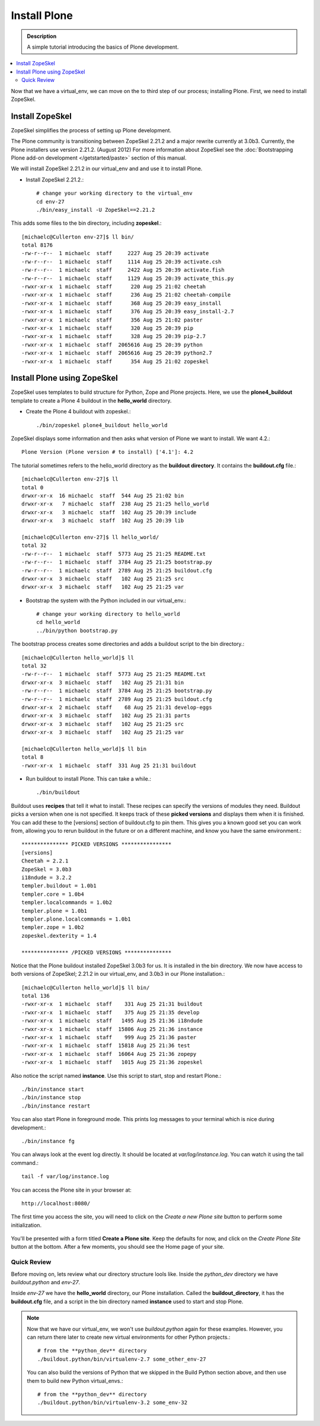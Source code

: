 ===============
Install Plone
===============

.. admonition:: Description

    A simple tutorial introducing the basics of Plone development.

.. contents:: :local:

Now that we have a virtual_env, we can move on the to third step of our process; installing Plone. First, we need to install ZopeSkel.

Install ZopeSkel
-----------------

ZopeSkel simplifies the process of setting up Plone development. 

The Plone community is transitioning between ZopeSkel 2.21.2 and a major rewrite currently at 3.0b3. Currently, the Plone installers use version 2.21.2. (August 2012) For more information about ZopeSkel see the :doc:`Bootstrapping Plone add-on development </getstarted/paste>` section of this manual.

We will install ZopeSkel 2.21.2 in our virtual_env and and use it to install Plone. 
    
- Install ZopeSkel 2.21.2.::
    
    # change your working directory to the virtual_env
    cd env-27
    ./bin/easy_install -U ZopeSkel==2.21.2
    
This adds some files to the bin directory, including **zopeskel**.::

    [michaelc@Cullerton env-27]$ ll bin/
    total 8176
    -rw-r--r--  1 michaelc  staff     2227 Aug 25 20:39 activate
    -rw-r--r--  1 michaelc  staff     1114 Aug 25 20:39 activate.csh
    -rw-r--r--  1 michaelc  staff     2422 Aug 25 20:39 activate.fish
    -rw-r--r--  1 michaelc  staff     1129 Aug 25 20:39 activate_this.py
    -rwxr-xr-x  1 michaelc  staff      220 Aug 25 21:02 cheetah
    -rwxr-xr-x  1 michaelc  staff      236 Aug 25 21:02 cheetah-compile
    -rwxr-xr-x  1 michaelc  staff      368 Aug 25 20:39 easy_install
    -rwxr-xr-x  1 michaelc  staff      376 Aug 25 20:39 easy_install-2.7
    -rwxr-xr-x  1 michaelc  staff      356 Aug 25 21:02 paster
    -rwxr-xr-x  1 michaelc  staff      320 Aug 25 20:39 pip
    -rwxr-xr-x  1 michaelc  staff      328 Aug 25 20:39 pip-2.7
    -rwxr-xr-x  1 michaelc  staff  2065616 Aug 25 20:39 python
    -rwxr-xr-x  1 michaelc  staff  2065616 Aug 25 20:39 python2.7
    -rwxr-xr-x  1 michaelc  staff      354 Aug 25 21:02 zopeskel



Install Plone using ZopeSkel
-----------------------------

ZopeSkel uses templates to build structure for Python, Zope and Plone projects. Here, we use the **plone4_buildout** template to create a Plone 4 buildout in the **hello_world** directory.
    
- Create the Plone 4 buildout with zopeskel.::

    ./bin/zopeskel plone4_buildout hello_world
        
ZopeSkel displays some information and then asks what version of Plone we want to install. We want 4.2.::
    
        Plone Version (Plone version # to install) ['4.1']: 4.2            

The tutorial sometimes refers to the hello_world directory as the **buildout directory**. It contains the **buildout.cfg** file.::
    
    [michaelc@Cullerton env-27]$ ll
    total 0
    drwxr-xr-x  16 michaelc  staff  544 Aug 25 21:02 bin
    drwxr-xr-x   7 michaelc  staff  238 Aug 25 21:25 hello_world
    drwxr-xr-x   3 michaelc  staff  102 Aug 25 20:39 include
    drwxr-xr-x   3 michaelc  staff  102 Aug 25 20:39 lib    

    [michaelc@Cullerton env-27]$ ll hello_world/
    total 32
    -rw-r--r--  1 michaelc  staff  5773 Aug 25 21:25 README.txt
    -rw-r--r--  1 michaelc  staff  3784 Aug 25 21:25 bootstrap.py
    -rw-r--r--  1 michaelc  staff  2789 Aug 25 21:25 buildout.cfg
    drwxr-xr-x  3 michaelc  staff   102 Aug 25 21:25 src
    drwxr-xr-x  3 michaelc  staff   102 Aug 25 21:25 var
    
- Bootstrap the system with the Python included in our virtual_env.::

    # change your working directory to hello_world
    cd hello_world
    ../bin/python bootstrap.py
        
The bootstrap process creates some directories and adds a buildout script to the bin directory.:: 
    
    [michaelc@Cullerton hello_world]$ ll
    total 32
    -rw-r--r--  1 michaelc  staff  5773 Aug 25 21:25 README.txt
    drwxr-xr-x  3 michaelc  staff   102 Aug 25 21:31 bin
    -rw-r--r--  1 michaelc  staff  3784 Aug 25 21:25 bootstrap.py
    -rw-r--r--  1 michaelc  staff  2789 Aug 25 21:25 buildout.cfg
    drwxr-xr-x  2 michaelc  staff    68 Aug 25 21:31 develop-eggs
    drwxr-xr-x  3 michaelc  staff   102 Aug 25 21:31 parts
    drwxr-xr-x  3 michaelc  staff   102 Aug 25 21:25 src
    drwxr-xr-x  3 michaelc  staff   102 Aug 25 21:25 var

    [michaelc@Cullerton hello_world]$ ll bin
    total 8
    -rwxr-xr-x  1 michaelc  staff  331 Aug 25 21:31 buildout

- Run buildout to install Plone. This can take a while.::

    ./bin/buildout

Buildout uses **recipes** that tell it what to install. These recipes can specify the versions of modules they need. Buildout picks a version when one is not specified. It keeps track of these **picked versions** and displays them when it is finished. You can add these to the [versions] section of buildout.cfg to pin them. This gives you a known good set you can work from, allowing you to rerun buildout in the future or on a different machine, and know you have the same environment.::
    
    *************** PICKED VERSIONS ****************
    [versions]
    Cheetah = 2.2.1
    ZopeSkel = 3.0b3
    i18ndude = 3.2.2
    templer.buildout = 1.0b1
    templer.core = 1.0b4
    templer.localcommands = 1.0b2
    templer.plone = 1.0b1
    templer.plone.localcommands = 1.0b1
    templer.zope = 1.0b2
    zopeskel.dexterity = 1.4
    
    *************** /PICKED VERSIONS ***************

Notice that the Plone buildout installed ZopeSkel 3.0b3 for us. It is installed in the bin directory. We now have access to both versions of ZopeSkel; 2.21.2 in our virtual_env, and 3.0b3 in our Plone installation.::

    [michaelc@Cullerton hello_world]$ ll bin/
    total 136
    -rwxr-xr-x  1 michaelc  staff    331 Aug 25 21:31 buildout
    -rwxr-xr-x  1 michaelc  staff    375 Aug 25 21:35 develop
    -rwxr-xr-x  1 michaelc  staff   1495 Aug 25 21:36 i18ndude
    -rwxr-xr-x  1 michaelc  staff  15806 Aug 25 21:36 instance
    -rwxr-xr-x  1 michaelc  staff    999 Aug 25 21:36 paster
    -rwxr-xr-x  1 michaelc  staff  15818 Aug 25 21:36 test
    -rwxr-xr-x  1 michaelc  staff  16064 Aug 25 21:36 zopepy
    -rwxr-xr-x  1 michaelc  staff   1015 Aug 25 21:36 zopeskel

Also notice the script named **instance**. Use this script to start, stop and restart Plone.::
    
    ./bin/instance start
    ./bin/instance stop
    ./bin/instance restart

You can also start Plone in foreground mode. This prints log messages to your terminal which is nice during development.::
    
    ./bin/instance fg

You can always look at the event log directly. It should be located at *var/log/instance.log*. You can watch it using the tail command.:: 

    tail -f var/log/instance.log

You can access the Plone site in your browser at:: 

    http://localhost:8080/

The first time you access the site, you will need to click on the *Create a new Plone site* button to perform some initialization.

    .. image:: /getstarted/helloworld/images/createplonesite.png
    
You'll be presented with a form titled **Create a Plone site**. Keep the defaults for now, and click on the *Create Plone Site* button at the bottom. After a few moments, you should see the Home page of your site.

    .. image:: /getstarted/helloworld/images/welcometoplone.png


-------------
Quick Review
-------------

Before moving on, lets review what our directory structure lools like. Inside the *python_dev* directory we have *buildout.python* and *env-27*. 

Inside *env-27* we have the **hello_world** directory, our Plone installation. Called the **buildout_directory**, it has the **buildout.cfg** file, and a script in the bin directory named **instance** used to start and stop Plone.

.. image:: /getstarted/helloworld/images/directory_structure_plone.png


.. Note::

    Now that we have our virtual_env, we won't use *buildout.python* again for these examples. However, you can return there later to create new virtual environments for other Python projects.::
    
         # from the **python_dev** directory
         ./buildout.python/bin/virtualenv-2.7 some_other_env-27
         
    You can also build the versions of Python that we skipped in the Build Python section above, and then use them to build new Python virtual_envs.::

         # from the **python_dev** directory
         ./buildout.python/bin/virtualenv-3.2 some_env-32
